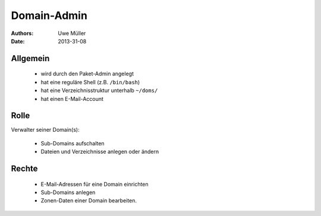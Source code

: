 ============
Domain-Admin
============

:Authors: - Uwe Müller
:Date:  2013-31-08

Allgemein
---------

   * wird durch den Paket-Admin angelegt
   * hat eine reguläre Shell (z.B. ``/bin/bash``)
   * hat eine Verzeichnisstruktur unterhalb ``~/doms/``
   * hat einen E-Mail-Account

Rolle
----- 

Verwalter seiner Domain(s):

   * Sub-Domains aufschalten
   * Dateien und Verzeichnisse anlegen oder ändern

Rechte
------

   * E-Mail-Adressen für eine Domain einrichten
   * Sub-Domains anlegen
   * Zonen-Daten einer Domain bearbeiten.

